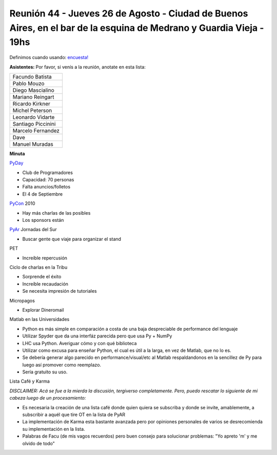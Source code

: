 
Reunión 44 - Jueves 26 de Agosto - Ciudad de Buenos Aires, en el bar de la esquina de Medrano y Guardia Vieja - 19hs
--------------------------------------------------------------------------------------------------------------------

Definimos cuando usando: `encuesta!`_

**Asistentes:** Por favor, si venís a la reunión, anotate en esta lista:

.. csv-table::

    Facundo Batista
    Pablo Mouzo
    Diego Mascialino
    Mariano Reingart
    Ricardo Kirkner
    Michel Peterson
    Leonardo Vidarte
    Santiago Piccinini
    Marcelo Fernandez
    Dave
    Manuel Muradas


**Minuta**

PyDay_

* Club de Programadores

* Capacidad: 70 personas

* Falta anuncios/folletos

* El 4 de Septiembre

PyCon_ 2010

* Hay más charlas de las posibles

* Los sponsors están

PyAr_ Jornadas del Sur

* Buscar gente que viaje para organizar el stand

PET

* Increíble repercusión

Ciclo de charlas en la Tribu

* Sorprende el éxito

* Increíble recaudación

* Se necesita impresión de tutoriales

Micropagos

* Explorar Dineromail

Matlab en las Universidades

* Python es más simple en comparación a costa de una baja despreciable de performance del lenguaje

* Utilizar Spyder que da una interfáz parecida pero que usa Py + NumPy

* LHC usa Python. Averiguar cómo y con qué biblioteca

* Utilizar como excusa para enseñar Python, el cual es útil a la larga, en vez de Matlab, que no lo es.

* Se debería generar algo parecido en performance/visual/etc al Matlab respaldandonos en la sencillez de Py para luego así promover como reemplazo.

* Sería gratuito su uso.

Lista Café y Karma

*DISCLAIMER: Acá se fue a la mierda la discusión, tergiverso completamente. Pero, puedo rescatar lo siguiente de mi cabeza luego de un procesamiento:*

* Es necesaria la creación de una lista café donde quien quiera se subscriba y donde se invite, amablemente, a subscribir a aquél que tire OT en la lista de PyAR

* La implementación de Karma esta bastante avanzada pero por opiniones personales de varios se desrecomienda su implementación en la lista.

* Palabras de Facu (de mis vagos recuerdos) pero buen consejo para solucionar problemas: "Yo apreto 'm' y me olvido de todo"

.. ############################################################################

.. _encuesta!: http://www.doodle.com/anbnmdctxm7qkxgr

.. _pyday: /pyday
.. _pyar: /pyar
.. _pycon: /pycon
